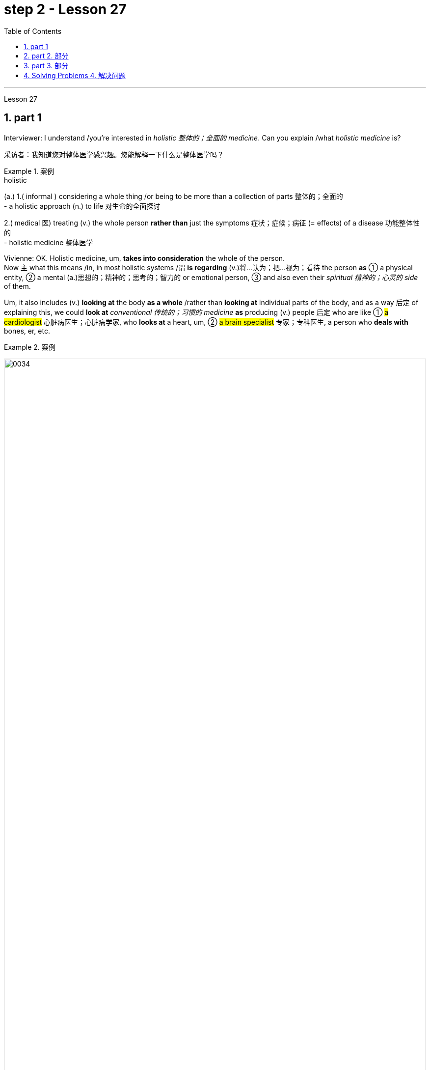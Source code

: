 
= step 2 - Lesson 27
:toc: left
:toclevels: 3
:sectnums:
:stylesheet: ../../+ 000 eng选/美国高中历史教材 American History ： From Pre-Columbian to the New Millennium/myAdocCss.css

'''

Lesson 27

== part 1

Interviewer: I understand /you’re interested in _holistic 整体的；全面的 medicine_. Can you explain /what _holistic medicine_ is?

[.my2]
采访者：我知道您对整体医学感兴趣。您能解释一下什么是整体医学吗？

[.my1]
.案例
====
.holistic
(a.)
1.( informal ) considering a whole thing /or being to be more than a collection of parts 整体的；全面的 +
- a holistic approach (n.) to life 对生命的全面探讨

2.( medical 医) treating (v.) the whole person *rather than* just the symptoms 症状；症候；病征 (= effects) of a disease 功能整体性的 +
- holistic medicine 整体医学
====

Vivienne: OK. Holistic medicine, um, *takes into consideration* the whole of the person.  +
Now `主` what this means /in, in most holistic systems /`谓` *is regarding* (v.)将…认为；把…视为；看待 the person *as* ① a physical entity, ② a mental (a.)思想的；精神的；思考的；智力的 or emotional person, ③ and also even their _spiritual 精神的；心灵的 side_ of them.

Um, it also includes (v.) *looking at* the body *as a whole* /rather than *looking at* individual parts of the body, and as a way 后定 of explaining this, we could *look at* _conventional 传统的；习惯的 medicine_ *as* producing (v.) people 后定 who are like ① #a cardiologist# 心脏病医生；心脏病学家, who *looks at* a heart, um, ② #a brain specialist# 专家；专科医生, a person who *deals with* bones, er, etc.

[.my1]
.案例
====
image:../img/0034.svg[,100%]
====

So `主` what we’ve tended (v.)倾向于，往往会 to do /in conventional medicine /`系` is *break* (v.) things *down to a point* /where we’re actually only *looking at* one part of the person /and we’re not actually *#relating# (v.)联系；使有联系；把…联系起来 [terribly 非常；很 well]* that part /*#to#* the rest of the body, *whereas* （表示对比）但是，然而 _holistic medicine_ *insists (v.) that* /if there is a problem, er, with your right foot, that *is going to* somehow, um, *affect* (v.) your entire body.

[.my2]
薇薇安：好的。整体医学，嗯，考虑到人的整体。现在，在大多数整体系统中，这意味着将人视为一个物理实体、一个精神或情感的人，甚至是他们的精神层面。嗯，它还包括将身体视为一个整体，而不是观察身体的各个部分，作为解释这一点的一种方式，我们可以将传统医学, 视为培养像心脏病专家一样的人，他们会观察心脏，嗯，一位大脑专家，一个处理骨骼的人，呃，等等。所以我们在传统医学中倾向于做的, 是将事情分解到我们实际上只关注人的一个部分, 并且事实上，我们并没有很好地将该部分, 与身体的其他部分联系起来，而整体医学坚持认为，如果你的右脚有问题，呃，那会以某种方式，嗯，影响你的整个身体。

[.my1]
.案例
====
image:../img/0035.svg[,100%]
====


Interiewer: Um, your speciality 专业；专长;特产；特色菜 is acupuncture 针灸，针刺疗法. Er, is that a part of _holistic medicine_?

[.my2]
Interiewer：嗯，你的专长是针灸。呃，这是整体医学的一部分吗？

[.my1]
.案例
====
.acupuncture +
-> 词根ac, 尖。puncture, 刺。
====

Vivienne: Acupuncture is very much a holistic system.  +

Um, traditionally /the Chinese *regarded* (v.)the person very much *as* _a whole entity_ /and acupuncture itself *works (v.) on* _an energy system_ basically, and in a very simplified way, it’s saying that, er, you have _an energy system_ within your body /and when that energy *becomes blocked (a.) or tainted* (a.)污染的；感染的 in some way, then you will *manifest* (v.)表明，清楚显示（尤指情感、态度或品质）;显现；使人注意到 certain symptoms /and `主` #the things# /后定 that we *look at* in conventional medicine *as* things 后定 like arthritis 关节炎 or rheumatism 风湿病 /`系` #*are*#, to the Chinese, *merely* an imbalance 衡；不平衡；不公平 of the energy.

So, in this way, they may *say to you*, well, yes, you have _rheumatoid 类风湿病的 arthritis_ 关节炎 /but we’*re going to actually look at* your energy balance /and rebalance (v.)再平衡；调整 you, and, as a result, your symptoms *should disappear*.

[.my2]
Vivienne：针灸在很大程度上是一个整体系统。嗯，传统上中国人将人视为一个整体，而针灸本身基本上是在一个能量系统上起作用，以一种非常简单的方式，它是说，呃，你体内有一个能量系统，当这个能量变成如果受到某种方式的阻塞或污染，那么你就会表现出某些症状，而我们在传统医学中所看到的疾病，如关节炎或风湿病，对中国人来说，只是能量的不平衡。因此，通过这种方式，他们可能会对你说，嗯，是的，你患有类风湿性关节炎，但我们将实际检查你的能量平衡, 并重新平衡你，结果，你的症状应该消失。

[.my1]
.案例
====
image:../img/0036.svg[,100%]
====


Interviewer: Um, is acupuncture /essentially a form of preventative medicine?

[.my2]
采访者：嗯，针灸本质上是一种预防医学吗？

Vivienne: Traditionally, it was, very much.  +
Um, in fact, traditionally, in China, people only *used to* 过去常常 pay (v.) the doctor /while they were well /and they *used to* go to their doctor fairly 相当地，颇 regularly on, you know, maybe four or five times a year, and they would only pay the doctor /when they were kept well. +
And if they *got sick* 得病了, they didn’t pay the doctor.  +

And the doctor had various methods /of which #acupuncture# was one, #diet# was another, #exercise# was another, er, of ensuring (v.)保证；确保；担保 that /the person lived a right life style /and their emphasis 强调，加重语气，重读 was on /if you’re living a right life style, if you’re living *in tune （与…）协调,一致 with* the laws of the universe, *going to sleep* /when it’s dark, *waking up* /when it’s light, working, resting, doing all these things properly, then you won’t *get sick*.

Unfortunately, our way of *looking at* life in the West /is very different /in that ① we tend *to struggle (v.) on* /*in spite of* our headache /② and not *take terribly much notice of* our body /when things are not quite right / ③ and we tend *to struggle on* /until we *fall over* 倒下 / ④ and we *get carted (v.)用马车运送；用车装运 off* to hospital /in an ambulance.

And so, acupuncture in the West, unfortunately, in a way, *has come to be* not the preventative medicine /that it *could be* /because we’re not taking responsibility enough for ourselves /in *going along* 继续,进展；发展 and *making sure that* /we stay well.

[.my2]
Vivienne：传统上，是的，非常如此。嗯，事实上，在中国传统上，人们只在健康时才付医生的钱，他们通常每年会定期去看医生，可能是四五次，只有在保持健康时才付医生的费用。如果他们生病了，他们不会付医生的钱。医生有各种方法，其中针灸是一种，饮食是另一种，锻炼是另一种，以确保人们过上正确的生活方式，他们的重点是，如果你过着正确的生活方式，如果你与宇宙法则和谐相处，当天黑时睡觉，天亮时醒来，工作、休息，正确地做所有这些事情，那么你就不会生病。不幸的是，我们西方人看待生活的方式非常不同，我们往往会在头痛时依然奋斗，当身体状态不太对劲时并不特别注意，我们往往会一直挣扎下去，直到倒下去，然后被救护车送到医院。因此，不幸的是，在西方，针灸在某种程度上已经不再是预防性医学，因为我们没有为自己的健康负责, 去确保我们保持健康。

[.my1]
.案例
====
.used to
used to say that sth happened continuously or frequently during a period in the past （用于过去持续或经常发生的事）曾经 +
- You *used to* see a lot of her, didn't you?你过去常见她吧？

.be ˌin/ˌout of ˈtune (with sb/sth)
to be/not be in agreement with sb/sth; to have/not have the same opinions, feelings, interests, etc. as sb/sth （与…）协调╱不协调，一致╱不一致，融洽╱不融洽 +
- These proposals are perfectly *in tune with* our own thoughts on the subject.这些建议, 与我们在这个问题上的想法, 完全一致。 +
- The President *is out of tune /with* public opinion.总统与公众舆论大唱反调。
====

'''

== part 2. 部分

Janice: So you really believe #that# /clothes carry a kind of message for other people /and #that# `主` what we put on /`系` is [in some way] a reflection of what we feel?

[.my2]
珍妮丝：所以你真的相信, 衣服向其他人传达了一种信息，而我们穿的衣服, 在某种程度上反映了我们的感受？

Pauline: Oh yes, very much so. People are beginning now /to take seriously the idea /of a kind of psychology of clothing, to believe that /there is #not# just _individual taste_ /in our clothes /#but also# a thinking /behind what we wear /which is trying to express (v.) something /we may not even *be aware of* ourselves.

[.my2]
宝琳：哦，是的，非常如此。人们现在开始认真对待服装心理学的概念，相信我们的衣服不仅有个人品味，而且还有我们穿着背后的思考，它试图表达一些我们甚至可能没有意识到的东西我们自己。

Janice: But surely /this has always been the case.  +
We all *dress up* 打扮，装饰 /when we want to impress someone, *such as* for a job interview /with a prospective employer; we tend to make an effort /and *put on* something smart.

[.my2]
珍妮丝：但确实情况一直如此。当我们想要给某人留下深刻印象时，例如去面试未来的雇主时，我们都会盛装打扮；我们倾向于做出努力, 并穿上一些聪明的衣服。

Pauline: True, but that’s _a conscious 慎重的；有意的；刻意的 act_.  +
What I’m talking about *is* more of _a subconscious 下意识的，潜意识的 thing_.  +

*Take for example* the student /who is *away from home* at college or university: if he tends *to wrap himself up* /*more than* the others, this is because /he is probably feeling homesick.  +
Similarly, a _general 全体的；普遍的；总的 feeling_ of insecurity /can sometimes *take* (v.) the form of over-dressing /*in* _warmer clothes_ /*than* are necessary.

[.my2]
Pauline：确实如此，但这是一种有意识的行为。我所说的更多的是潜意识的事情。以离家在外的大学生为例：如果他比其他人更倾向于把自己包裹得更紧，这可能是因为他想家了。同样，普遍的不安全感, 有时会表现为穿得过多、过分保暖的衣服。

Janice: Can you *give any other examples* of this kind?

[.my2]
珍妮丝：你还能举出其他类似的例子吗？

Pauline: Yes. I think /`主` people /who are sociable and outgoing 爱交际的，外向的 /`谓` tend to dress (v.) /in an extrovert (n.)性格外向者；活泼自信的人 way, *preferring* brighter or more dazzling 使目眩，使眼花 colours — yellows, bright reds, and so on.

In the same way, what might *be seen as* a parallel 平行的;极相似的；同时发生的；相应的；对应的 with the animal kingdom, _aggressive clothes_ *might indicate* _an aggressive personality or attitude_ to life.  +
*Think about* the threat  威胁，恐吓 displays (n.) /used by animals /when they want *to warn off* 警告某人离开 opponents.

[.my2]
宝琳：是的。我认为善于交际、外向的人倾向于外向的着装，喜欢更明亮或更耀眼的颜色——黄色、鲜红色等。同样，攻击性的衣服可能与动物王国相似，可能表明攻击性的个性或生活态度。想想动物在警告对手时所使用的威胁表现。

Janice: Do you think /`主` the care — or *lack of it* — over the way /后定 we actually wear (v.) our clothes /`谓` has anything to tell us?

[.my2]
珍妮丝：你认为, 我们对实际穿衣方式的关心（或缺乏关心）, 能告诉我们什么吗？

Pauline: Yes, indeed. `主` #The length#, for example, #of# a man’s trousers /`谓` speaks (v.) volumes 量；额 about _his awareness 知道；认识；意识；兴趣 of his own image_. Or, if his trousers are at half-mast 下半旗, all sort of 各种各样的 *hanging down* 下垂, this probably means (v.) /he’*s absorbed* (v.)吸引全部注意力；使全神贯注 by other things.

[.my2]
宝琳：是的，确实如此。例如，一个男人裤子的长度, 就足以说明他对自己形象的认识。或者，如果他的裤子下半旗，有点垂下来，这可能意味着他正在忙于其他事情。

Janice: Really.

[.my2]
珍妮丝：真的。

Pauline: Or, to give you other examples, `主` often #minority groups#, who have perhaps failed to persuade [with words], `谓` #tend# to express (v.) themselves /by wearing unconventional 非传统的,非常规的, or what /后定 some *might consider* (v.) outrageous 骇人的；无法容忍的 clothing, *as a way /of* showing `主` their thoughts and feelings `系` *are* different from the rest, and so /they find an outlet /in this way.

[.my2]
Pauline：或者，举个其他例子，少数群体往往无法用语言说服他们，倾向于通过穿着非常规的服装来表达自己，或者一些人可能认为令人难以忍受的服装，以此来表达他们的想法和感受是不同的。与其他人不同，所以他们通过这种方式, 找到一个出口。

Janice: That surely *spills over into* 溢出；漫出;波及 other things *as well*.

[.my2]
珍妮丝：这肯定也会影响到其他事情。

[.my1]
.案例
====
.spill ˈover (into sth)
(1)to fill a container and go over the edge 溢出；漫出 +
- She filled the glass so full /that the water *spilled over*.她往杯子里倒水倒得太满，都溢出来了。 +
- Her emotions *suddenly spilled over*.她突然就控制不住自己的感情了。

(2)to start in one area and then affect other areas 波及 +
- Unrest *has spilt over into areas* outside the city. 骚乱已经波及城市的周边地区。
====

Pauline: Oh yes, indeed. Haircuts 发型；发式, jewellery, kinds of fabric used — these things *can all be* a form of rebellion.  +
But *to get back to* clothes, I would like to add that /`主` a whole lot about our personality 个性，性格；魅力 /`谓` *is conveyed* (v.)表达，传递（思想、感情等） /in our clothes /and the way we look — aggressiveness, rebelliousness 造反；叛逆性, happiness, sadness, and so on.

These can all *be interpreted*. *Think of* the ageing _pop star_ /who may *be pushing* middle age, he’ll *keep on* dressing up like a rebel 叛乱者；造反者 /to try to prove he’s 'with it' still, and *in touch with* his young fans and current trends.

[.my2]
宝琳：哦，是的，确实如此。发型、珠宝、使用的各种布料——这些东西都可以是叛逆的一种形式。但回到衣服上，我想补充一点，我们的性格, 很大程度上是通过我们的衣服和我们的外表, 来传达的——攻击性、叛逆性、快乐、悲伤等等。这些都可以解读。想想那些可能已经步入中年的流行歌星，他会继续打扮得像个叛逆者，试图证明他仍然“坚持下去”，并与他的年轻歌迷和当前的趋势, 保持联系。

Janice: Do you think that /`主` at _work clothes_ and _general appearance_ /`谓` have any significance?

[.my2]
珍妮丝：你认为工作服装和整体仪表, 有什么意义吗？

Pauline: Definitely 肯定地，当然. We’*ve already spoken* about _job interviews_ a bit, and *it’s interesting /to note (v.) that* /in a recent survey /it was suggested that /employers *prefer* (v.) young executives ① *to stick to* _grey, black and dark blue suits_ /if they are men, ② and _classical outfits 全套装备；一套服装 and dresses_ in _sober 持重的；冷静的;素净的；淡素的 colours_ /if they are women, perhaps because they feel /① this is a reflection of _a more responsible and sober attitude_ to work /② and will also *project* (v.) this image *to* customers.

[.my2]
宝琳：当然。我们已经谈过一些关于工作面试的问题，有趣的是，在最近的一项调查中，雇主更喜欢年轻管理人员在男性中穿灰色、黑色和深蓝色西装，而穿着古典服装和连衣裙。如果她们是女性，则可能会选择清醒的颜色，也许是因为她们觉得这是一种更负责任、更清醒的工作态度的体现，也会将这种形象投射给顾客。

[.my1]
.案例
====
image:../img/0037.svg[,100%]
====

Janice: Do you *subscribe (v.)同意；赞成 to* this opinion?

[.my2]
珍妮丝：你同意这个观点吗？

Pauline: I personally think that /too much conservatism 保守主义；守旧性 *defeats* (v.)the object of the clothes industry.  +
They want to create new fashions and colour /to sell clothes, so I can’t really say that /I *go along wholeheartedly 全心全意地，全神贯注地 with* 赞同某事；和某人观点一致 it.  +
There *should be* room for manoeuvre 细致巧妙的移动；机动动作, *leaving* people scope (n.)（做或实现某事的）机会，能力;（题目、组织、活动等的）范围 /*to express* (v.) their individuality /*in* what they are wearing.

[.my2]
Pauline：我个人认为，太多的保守主义会挫败服装行业的目标。他们想创造新的时尚和颜色来卖衣服，所以我不能说我全心全意地支持他们。应该有回旋的余地，让人们在着装上表现自己的个性。

[.my1]
.案例
====
.go aˈlong with sb/sth
to agree with sb/sth 赞同某事；和某人观点一致 +
- *I don't go along with* her views /后定 on private medicine.在私人行医的问题上，我不敢苟同她的观点。
====

'''

== part 3. 部分

We’ve all seen them /on TV commercials  商业广告；宣传, ① looking out at us /from the covers of _glossy 光滑的；光彩夺目的；有光泽的;浮华的；虚有其表的 magazines_ /② or *showing off* 炫耀；卖弄；显示 the latest creations (n.) 后定 from Paris, and it must *have seemed [to us] that* /they *have* lives (n.) /后定 which are all glamour.  +

Jeffrey Ingrams has been *delving (v.)探索；探究；查考 into* the world of the fashion model /and *has come up with* 找到（答案）；拿出（一笔钱等） some interesting facts.

[.my2]
我们都在电视广告中见过他们，从光鲜亮丽的杂志封面上看着我们，或者炫耀来自巴黎的最新创作，在我们看来，他们的生活一定充满魅力。杰弗里·英格拉姆斯（Jeffrey Ingrams）一直在深入研究时装模特的世界，并得出了一些有趣的事实。

[.my1]
.案例
====
.DELVE ˈINTO STH
to try hard to find out more information about sth 探索；探究；查考 +
-> delve: 来自PIE*dhelbh, 挖 to dig
====


Denise: The average model /can earn (v.) *roughly the same as* a top secretary *on the basis* 基于,以…为基础, that is, that she’s a freelance (a.)特约的；自由职业（者）的 /with an agent 代理人，经纪人 who’ll *send her out* /for auditions (n.)（拟进行表演者的）试演，试唱，试音 and interviews /and *get work* for her.

[.my2]
丹尼斯：普通模特的收入, 与高级秘书大致相同，也就是说，她是一名自由职业者，有经纪人派她出去试镜和面试，并为她找到工作。

Jeffrey: Denise Harper is _a model agent_.  +
`主` The Central Model Agency, in which she’s a partner, `系`  *is very closely associated with* _the Metropolitan (a.)大城市的；大都会的 Academy of Modelling_ （时装）模特儿工作，模特儿表演, where dozens of aspiring (a.)有抱负的；有志向的 models /have *come over* （通常远距离地）从…到，从…来 the years /to pay their money /to take a basic course /in the techniques of being a model.  +

Just over five years ago, one such aspiring model /was eighteen-year-old Margaret Connor, 后定 *fresh (a.)刚从…来；刚有过…经历 from* school.

[.my2]
杰弗里：丹尼斯·哈珀是一名模特经纪人。她是"中央模特经纪公司"的合伙人，该机构与大都会模特学院关系密切，多年来，数十名有抱负的模特, 来到该学院付费参加模特技术的基础课程。就在五年前，十八岁的玛格丽特·康纳 (Margaret Connor),  就是这样一位有抱负的模特，她刚从学校毕业。

[.my1]
.案例
====
.fresh
(a.)*~ from sth* : having just come from a particular place; having just had a particular experience 刚从…来；刚有过…经历 +
- students /后定 *fresh (a.)from college* 刚刚毕业的大学生 +
- *fresh (a.) from her success* at the Olympic Games 刚从奥运会凯旋归来的她
====

Margaret: Your mother has told you that /you’re a pretty girl /and you think that /you’re God’s gift.  +
You’re not, of course, but the Academy give you the works, how to do make-up 化妆品, how to walk, how to do your hair, _dress sense_ 穿衣品味, the lot.

[.my2]
玛格丽特：你妈妈告诉过你，你是一个漂亮的女孩，你认为你是上帝的礼物。当然，你不是，但学院给你作品，如何化妆，如何走路，如何做头发，着装品味，等等。

Jeffrey: Now before we *go any further* /I really ought to give you some idea of /what Margaret looks like.  +
She’s about _5 feet 尺 8 inches_ tall, with _shoulder-length （头发）齐肩的 auburn 红褐色的 hair_, _hazel (a.)淡绿褐色的；浅赤褐色的 eyes_ and _a ready 方便使用的；现成的;聪明的；机敏的 smile_ 笑口常开.

[.my1]
.案例
====
.auburn
-> 来自词根alb, 白色的，见albumen,蛋白。字母l弱化成u, 词义受brown影响。 +
image:../img/auburn.jpg[,10%]

.ready smile
笑口常开，随时可以显露的微笑：指一个人经常保持微笑的状态，随时可以展现出来。
====

Like Margaret, every model /has her _index card_ 索引卡 which _potential clients_ can *keep* in their files /*to refer to*.  +
When not working, Margaret is _a rather prettier-than-average girl-next-door_, but her photograph alone /seemed to show that /she can be *as* versatile (a.)多才多艺的 and *as* fashionable /*as* anyone might want.

But why did _Denise Harper_ *pick her out* from the other similar applicants /for _the modelling course_ at the Academy?

[.my2]
杰弗里：现在，在我们进一步讨论之前，我真的应该让你了解一下玛格丽特的长相。她身高约 5 英尺 8 英寸，留着及肩的赤褐色头发、淡褐色的眼睛和笑容。像玛格丽特一样，每个模特都有她的索引卡，潜在客户可以将其保存在他们的文件中, 以供参考。不工作时，玛格丽特是一个比一般人漂亮的邻家女孩，但仅凭她的照片, 似乎就表明她可以像任何人想要的那样多才多艺和时尚。但为什么丹尼斯·哈珀从其他类似的申请者中挑选了她, 来参加学院的模特课程呢？

[.my1]
.案例
====
.index card
a small card that you can write information on /and keep with other cards in a box or file 索引卡 +
image:../img/index card.jpg[,10%]

.girl-next-door
邻家女孩：指一个来自中产家庭的纯真年轻女子。
====

Denise: I always *look for* personality 魅力；气质；气度;性格；个性；人格, poise 沉着自信；稳重；自若, good height *and*, very important, initiative (n.)主动性；积极性；自发性, all of which /Margaret has.  +
You try to find [*above all* 最重要的是；尤其是] a girl /who *you think* {will work /and *is not* only in it /for the money}.

[.my2]
丹尼斯：我总是寻找个性、沉着、良好的身高，以及非常重要的主动性，所有这些都是玛格丽特所具备的。最重要的是，你试图找到一个你认为可以工作的女孩，而不仅仅是为了钱。

[.my1]
.案例
====
.above all
most important of all; especially 最重要的是；尤其是 +
- *Above all*, keep in touch. 最要紧的是保持联系。
====

Jeffrey: Naturally, when they’ve finished the course /it doesn’t always mean automatically that /they are set (v.)使处于某种状况；使开始 for stardom 明星的地位（或身份）.  +
Margaret occasionally gives classes /at the Academy /*and* she told me /why some girls just *pack (v.) 停止做某事 in* the job.

[.my2]
杰弗里：当然，当他们完成课程时，并不总是意味着他们就注定会成为明星。玛格丽特偶尔会在学院上课，她告诉我为什么有些女孩只是打包这份工作。

[.my1]
.案例
====
.pack (v.) sth in
( informal ) to stop doing sth停 止做某事 +
SYN give up +
- She decided *to pack (v.) in her job*.她决定辞职不干了。 +
- *Pack (v.) it in* (= stop behaving badly or annoying me) , you two!别闹了，你们俩！
====

Margaret: Sometimes the work is too hard, sometimes it’s too scarce (a.)缺乏的；不足的；稀少的 /and sometimes you have to push yourself too much.  +
You’ve got to be a saleswoman 女销售员 /to be a model, `主` just sitting back /and thinking you’re going to be cosseted (v.)宠爱 /`系` is no good, you’ve got to go out there /and get work.  +
But once you’ve got it, OK, fine.

[.my2]
玛格丽特：有时工作太辛苦，有时工作太稀缺，有时你不得不给自己太大压力。你必须成为一名女售货员才能成为一名模特，只是坐下来认为自己会受到宠爱是不行的，你必须出去工作。但一旦你得到了它，好吧，好吧。

Jeffrey: When work does *come along* 偶然出现; 不期而至;在进展, it could be [*pretty well* 几乎；差不多] anything.

[.my2]
杰弗里：当工作真的出现时，它可以是任何东西。

[.my1]
.案例
====
.pretty ˈmuch/ˈwell
( BrE also also *pretty ˈnearly* ) ( NAmE also also pretty ˈnear ) ( informal ) almost; almost completely 几乎；差不多 +
- One dog /looks *pretty much* like another /to me. 在我看来，狗长得都差不多。
====

Margaret: Really /it’s a different job every time — it *might be* TV advertisements, live advertising promotions, a photo session 一场；一节；一段时间, anything.

[.my2]
玛格丽特：真的，每次都是不同的工作——可能是电视广告、现场广告促销、拍照(合影环节)，等等。

Jeffrey: I asked Margaret /to give me some idea of /_a typical day_ in her life.

[.my2]
杰弗里：我请玛格丽特给我一些关于她生活中典型的一天的想法。

Margaret: This is the fun thing about it, really.  +
You’ve got no idea /what you’ll be doing tomorrow, nothing’*s planned (v.) ahead*.  +

There’s such _a variety of ways_ of spending the day.  +
There’s a sort of 'wake-up at 8 o’clock /with the phone ringing' day, and next minute /you’re off abroad somewhere, which is everybody’s idea of modelling.

Then, other days /you have to *go round* 拜访（某人）；访问，参观（附近某处） /and sell yourself /because you’*ve got nothing on* （谈及或问及某人）进展，进步;获得成功；事业有成 at all — seeing photographers 摄影师, magazines, newspapers, generally getting your face around.

[.my1]
.案例
====
.GET ˈON
(1) ( also ˌget aˈlong ) used to talk or ask about how well sb is doing in a particular situation（谈及或问及某人）进展，进步 +
- *He's getting on very well* at school.他在学校学得很好。 +
- How did you *get on* /at the interview? 你面试的情况怎么样？

(2)to be successful in your career, etc. 获得成功；事业有成 +
- Parents are always anxious /for their children *to get on*. 父母总是急切地盼望孩子们事业有成。

(3) ( also ˌget aˈlong ) to manage or survive 对付；应付；活下来；过活 +
- We can *get on perfectly well* /without her. 没有她我们也能过得很好。 +
====

On a busy day /you’ve *got to dash (v.)急奔；急驰；猛冲 from job to job*, it’s all very hectic (a.)忙碌的；繁忙的, but basically you’ve always *got to* have everything literally 按字面；字面上;（强调事实可能令人惊讶）真正地，确实地 by the phone, be ready to leave /at a moment’s 片刻；瞬间 notice.

But there’s variety (n.)变化；多样化；多变性 in it.  +
Making _TV commercials_ /has *in fact* now overtaken (v.)超过，赶上 _straightforward 简单的；易懂的；不复杂的 fashion_ /*as* our favourite occupation. +

It’s more fun /*than* photographic work, where one *split second* 瞬间；刹那 decides (v.) whether you look nice or not.  +
In a TV commercial /there’s some acting (n.) involved, and you have to *keep it up* 使某事物保持在高水平 /for a while, which is more of a challenge.

[.my2]
玛格丽特：这确实是一件有趣的事情。你不知道明天要做什么，没有任何计划。度过这一天的方式有很多种。有一种“八点钟被电话铃声叫醒”的日子，下一分钟你就要去国外某个地方了，这就是每个人对模特的想法。然后，其他时候, 你必须到处推销自己，因为你什么也没穿——看摄影师、杂志、报纸，通常是到处露面。在忙碌的一天里，你必须从一个工作赶到另一个工作，这一切都非常忙碌，但基本上, 你总是必须通过电话掌握一切，准备好随时离开。但其中有多样性。事实上，制作电视广告, 现在已经取代简单的时尚, 成为我们最喜​​欢的职业。这比摄影工作有趣多了，一瞬间就决定了你好看不好看。电视广告里有一些表演，你得坚持一段时间，这是一个更大的挑战。

[.my1]
.案例
====
.hectic
-> 来自希腊语ekhein,持有，保持，持续，词源同scheme,hector.引申词义持续的，忙碌的。发烧义缩写自hectic fever,原用于指肺结核的症状。

.(AT) ANY ˈMOMENT (ˈNOW)
very soon很快；随时 +
- Hurry up! He'll be back *any moment now*.快点！他随时都会回来。
====


Jeffrey: When Margaret said /she kept everything by the phone, I wondered /what she meant.

[.my2]
杰弗里：当玛格丽特说, 她把一切都放在电话里时，我想知道她的意思。

Margaret: Definitely 确切地；明确地；清楚地 your diary, with a pen, *waiting for* that interview.  +
Then every model *has* one arm /*longer than* the other (laughs) /*because of* all the things /后定 she has to *cart* (v.)用手提（笨重物品）;用马车运送；用车装运 around in her bag — spare (v.)抽出；拨出；留出；匀出 _pairs of shoes_, make-up, spare (a.)备用的；外加的 tights （女用）连裤袜，紧身裤, and a book — it can get boring /waiting around sometimes.

I read such a lot of novels! Umm, everything but _the kitchen sink_ （女用）连裤袜，紧身裤 — it all /has to *be packed in*.

[.my2]
玛格丽特：当然是你的日记，带着笔，等待采访。然后，每个模特的一只手臂, 都比另一只长（笑），因为她的包里必须装满所有东西——备用鞋子、化妆品、备用紧身衣, 和一本书——有时等待会很无聊。我读了这么多小说！嗯，除了厨房水槽之外的所有东西——都必须装进去。

[.my1]
.案例
====
.tights
image:../img/tights.jpg[,10%]

.kitchen sink
image:../img/kitchen sink.jpg[,10%]
====

Jeffrey: Whatever her motivation, it’s quite clear that /Margaret *enormously 非常；极其 enjoys* (v.) being a model.

[.my2]
杰弗里：无论玛格丽特的动机是什么，很明显她非常喜欢当模特。

Margaret: Yes, I love it! It’s fantastic!  *I just couldn’t think of* doing anything else.  +
It’s always been the glamour 吸引力，魅力，诱惑力（多因财富或地位所致） /that attracted me.  +
To begin with, it’s real hard work /to get established, but `主` _the variety and excitement_ of #not knowing# (v.) [from one day to the next] #what#’s going to happen /`谓` has never ceased (v.) /to give me a thrill 震颤感；兴奋感；兴奋；激动；令人兴奋的经历.

[.my2]
玛格丽特：是的，我喜欢它！这是梦幻般的！我只是想不出做其他事情。它的魅力一直吸引着我。首先，建立起来确实很辛苦，但是从一天到下一天不知道会发生什么的变化和兴奋, 从未停止给我带来兴奋。

'''

== Solving Problems 4. 解决问题

Today /I am going to *talk about* some thoughts /that psychologists *have had* /*on* how people go about solving problems.

[.my2]
今天, 我要谈谈心理学家对人们如何解决问题的一些想法。

`主` The first point /I want to make /`系`  is that /there is no one way of solving all problems.  +
If you think about it /you will realize the obvious fact /that there are many different kinds of problems /which have to be solved /in different ways.

Let us take two very different examples.  +
A student is sitting in his study, trying to solve a problem in Mathematics. After an hour, still unsuccessful, he gives up /and goes to bed.  +
The following morning /he *wakes up* /and wanders (v.)漫游，闲逛 into the study. Suddenly, the solution *comes to him*.

[.my2]
我想说的第一点是，没有一种方法可以解决所有问题。如果您思考一下，您就会意识到一个明显的事实：存在许多不同类型的问题，必须以不同的方式解决。让我们举两个截然不同的例子。一名学生坐在书房里，试图解决数学问题。一个小时后，仍然没有成功，他放弃了，上床睡觉了。第二天早上，他醒来，走进书房。突然，他想到了解决办法。

Now /for a very different kind of problem.  +
In the Shakespeare play (n.)戏剧；剧本 Hamlet 哈姆雷特, young Hamlet, Prince of Denmark, discovers that /his father has been murdered by his uncle.  +
The evidence *is based on* the appearance of his father’s ghost, urging (v.) him /to revenge (v.) his death /by killing his uncle.  +

Should he accept (v.) the ghost’s evidence, and kill his uncle?  +
This is obviously a very different kind of problem.  +
Such moral 道德的 or emotional problems /*might have* no real solution, or [*at any rate* 无论如何，不管怎样] no solution /后定 that everyone *might agree on*.

[.my2]
现在讨论一个非常不同类型的问题。在莎士比亚戏剧《哈姆雷特》中，年轻的丹麦王子哈姆雷特发现, 他的父亲被叔叔谋杀了。证据是他父亲的鬼魂出现，敦促他杀死叔叔来报仇。他应该接受鬼魂的证据, 并杀死他的叔叔吗？这显然是一个非常不同的问题。此类道德或情感问题, 可能没有真正的解决方案，或者至少没有每个人都同意的解决方案。

There are many other different types of problems /*apart from* these two.  +
In this talk, I would like to *talk about* /the first kind of problem: the kind /that the student of Mathematics *was involved with*.

[.my2]
除了这两个问题之外，还有许多其他不同类型的问题。在这次演讲中，我想谈谈第一类问题：数学学生所涉及的问题。

The solution to that kind of problem /*is sometimes called* an 'A-ha' solution, because the solution *comes suddenly*, out of nowhere 无处；哪里都不 as it were, and in English /people sometimes say (v.) 'A-ha' /when a good idea *comes to them* like that.
Another, less amusing, name for it *is* insight (n.)洞察力；领悟.  +

For a long time /the student seems to *get no where* 毫无进展 , and then /there is a sudden flash of insight /and the solution appears.

[.my2]
这类问题的解决方案, 有时被称为“A-ha”解决方案，因为解决方案突然出现，不知从何而来，在英语中，当一个好主意出现时，人们有时会说“A-ha”，例如那。另一个不那么有趣的名字, 是"洞察力"。很长一段时间，学生似乎一无所获，然后突然顿悟，解决方案出现了。

[.my1]
.案例
====
.out of nowhere
不知打哪儿来；突然冒出来；莫名其妙的出现 +
- *come out of nowhere* 突然出现, 横空出世, 突然莫名其妙地发生
====

A classic example of insight is the case of the French mathematician, Poincare. I’ll spell it. P-O-I-N-C-A-R-E, POINCARE. For fifteen days Poincare struggled with a mathematical problem and had no success. Then one evening he took black coffee before going to bed (which was not his usual custom). As he lay in bed, he couldn’t sleep, and all sorts of ideas came to him. By morning he had solved that problem which had baffled him for over a fortnight.

[.my2]
洞察力的一个典型例子是法国数学家庞加莱的例子。我会拼写它。 P-O-I-N-C-A-R-E，庞卡莱。庞加莱花了十五天的时间来解决一个数学问题，但没有成功。然后有一天晚上，他在睡觉前喝了一杯黑咖啡（这不是他平常的习惯）。他躺在床上睡不着，各种想法涌上心头。到早上，他解决了困扰他两个多星期的问题。

What do psychologists have to say about this process of problem solving?

[.my2]
对于这个解决问题的过程，心理学家有什么看法？

A very good and helpful description of the solving process has been made by POLYA, a teacher of Mathematics. I’ll spell his name, too. P-O-L-Y-A, POLYA. Remember that Polya is thinking of insight problems, and in particular, mathematics problems, but his ideas should apply in all sorts of areas.

[.my2]
数学老师 POLYA 对求解过程做了非常好的、有用的描述。我也会拼写他的名字。 P-O-L-Y-A，波利亚。请记住，波利亚正在考虑洞察力问题，特别是数学问题，但他的想法应该适用于各种领域。

Polya’s description has four stages. They are: Stage one: Understanding the problem: At this stage, the student gathers all the information he needs and asks himself two questions: The first question is:
波利亚的描述分为四个阶段。它们是： 第一阶段：理解问题：在这个阶段，学生收集他需要的所有信息并问自己两个问题：第一个问题是：

What is the unknown? What is my goal? In other words, what do I want to find out? The second question is:
什么是未知的？我的目标是什么？换句话说，我想知道什么？第二个问题是：

What are the data and conditions? What is given? In other words: what do I already know? Stage two: Devising a plan: here the student makes use of his past experience to decide on the method of solution. At this stage he asks himself three questions: a) Do I know a problem similar to this one? b) Can I restate the goal in a different way that will make it easier for me to use my past experience? Polya calls restating the goal 'working backwards'. c) Can I restate what is given in a way that relates to my past experience? Polya calls restating what is given as 'working forward'. The student stays at stage two until he has the flash of insight. If necessary he can put the problem to one side for a while and then come back to it. Eventually he will see how the problem can be done. Stage three: Carrying out the plan: the student carries out the plan of solution, checking each step. Stage four: Looking back: the student checks his answer in some way, perhaps by using another method, or whatever. Having done that, he makes it part of his experience by asking himself: 'Can I use this result or method for other problems'?

[.my2]
有哪些数据和条件？给予什么？换句话说：我已经知道什么？第二阶段：制定计划：在这里，学生利用他过去的经验来决定解决方案的方法。在这一阶段，他问自己三个问题： a) 我是否知道与此类似的问题？ b) 我可以用不同的方式重申目标，以便更容易利用我过去的经验吗？波利亚称重申这一目标是“逆向工作”。 c) 我可以用与我过去的经验相关的方式重述所给出的内容吗？波利亚称重申“继续努力”。学生停留在第二阶段，直到他获得顿悟。如果有必要，他可以把问题暂时放在一边，然后再回来解决。最终他会看到如何解决这个问题。第三阶段：执行计划：学生执行解决方案的计划，检查每一步。第四阶段：回顾：学生以某种方式检查他的答案，也许使用另一种方法，或其他什么。完成此操作后，他问自己：“我可以使用这个结果或方法来解决其他问题”，从而将其作为自己的经验的一部分吗？

I will repeat again that not all problems are like the mathematics problems that Polya is thinking about. Not every problem is solvable, and some may even have no satisfactory solution. Nevertheless, it is probably a good idea to do what Polya has done. That is, when you are successful in solving a problem, analyse how you have done it, and remember your method for the next time.

[.my2]
我再说一遍，并不是所有的问题都像波利亚正在思考的数学问题。并不是所有的问题都能得到解决，有的甚至可能没有令人满意的解决方案。尽管如此，像波利亚所做的那样可能是个好主意。也就是说，当你成功解决了一个问题后，分析一下你是如何做到的，并记住你的方法，以供下次使用。

'''
